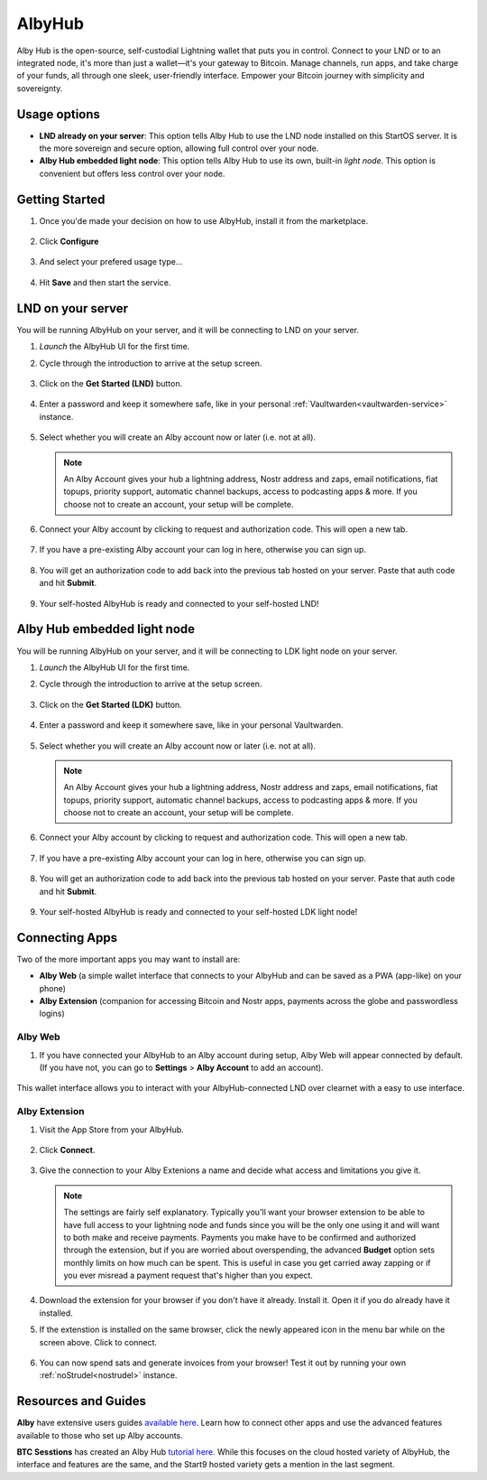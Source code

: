 .. _albyhub:

=======
AlbyHub
=======

Alby Hub is the open-source, self-custodial Lightning wallet that puts you in control. Connect to your LND or to an integrated node, it's more than just a wallet—it's your gateway to Bitcoin. Manage channels, run apps, and take charge of your funds, all through one sleek, user-friendly interface. Empower your Bitcoin journey with simplicity and sovereignty. 

Usage options
--------------

- **LND already on your server**: This option tells Alby Hub to use the LND node installed on this StartOS server. It is the more sovereign and secure option, allowing full control over your node.
    
- **Alby Hub embedded light node**: This option tells Alby Hub to use its own, built-in *light node*. This option is convenient but offers less control over your node.


Getting Started
---------------

#. Once you'de made your decision on how to use AlbyHub, install it from the marketplace.

   .. figure:: /_static/images/lightning/albyhub-install.png
      :width: 70%
      :alt: Installing AlbyHub

#. Click **Configure** 

   .. figure:: /_static/images/lightning/albyhub-config-0.png
      :width: 50%
      :alt: Configure

#. And select your prefered usage type…

   .. figure:: /_static/images/lightning/albyhub-config-1.png
      :width: 50%
      :alt: Configure

#. Hit **Save** and then start the service.


LND on your server
------------------

You will be running AlbyHub on your server, and it will be connecting to LND on your server.

#. `Launch` the AlbyHub UI for the first time.

#. Cycle through the introduction to arrive at the setup screen.

   .. figure:: /_static/images/lightning/albyhub-setup-0.png
      :width: 70%
      :alt: Setup

#. Click on the **Get Started (LND)** button.

   .. figure:: /_static/images/lightning/albyhub-setup-1.png
      :width: 70%
      :alt: Setup

#. Enter a password and keep it somewhere safe, like in your personal :ref:`Vaultwarden<vaultwarden-service>` instance.

   .. figure:: /_static/images/lightning/albyhub-setup-2.png
      :width: 70%
      :alt: Setup

#. Select whether you will create an Alby account now or later (i.e. not at all).

   .. note:: An Alby Account gives your hub a lightning address, Nostr address and zaps, email notifications, fiat topups, priority support, automatic channel backups, access to podcasting apps & more. If you choose not to create an account, your setup will be complete.

   .. figure:: /_static/images/lightning/albyhub-setup-3.png
      :width: 70%
      :alt: Setup

#. Connect your Alby account by clicking to request and authorization code. This will open a new tab.

   .. figure:: /_static/images/lightning/albyhub-albyaccount.png
      :width: 70%
      :alt: Setup

#. If you have a pre-existing Alby account your can log in here, otherwise you can sign up.

   .. figure:: /_static/images/lightning/albyhub-setup-4.png
      :width: 70%
      :alt: Setup

   .. figure:: /_static/images/lightning/albyhub-setup-5.png
      :width: 70%
      :alt: Setup

#. You will get an authorization code to add back into the previous tab hosted on your server. Paste that auth code and hit **Submit**.

   .. figure:: /_static/images/lightning/albyhub-success.png
      :width: 70%
      :alt: Setup

#. Your self-hosted AlbyHub is ready and connected to your self-hosted LND!


Alby Hub embedded light node
----------------------------

You will be running AlbyHub on your server, and it will be connecting to LDK light node on your server.

#. `Launch` the AlbyHub UI for the first time.

#. Cycle through the introduction to arrive at the setup screen.

   .. figure:: /_static/images/lightning/albyhub-ldk-setup-1.png
      :width: 70%
      :alt: Setup

#. Click on the **Get Started (LDK)** button.

   .. figure:: /_static/images/lightning/albyhub-setup-1.png
      :width: 70%
      :alt: Setup

#. Enter a password and keep it somewhere save, like in your personal Vaultwarden.

   .. figure:: /_static/images/lightning/albyhub-setup-2.png
      :width: 70%
      :alt: Setup

#. Select whether you will create an Alby account now or later (i.e. not at all).

   .. note:: An Alby Account gives your hub a lightning address, Nostr address and zaps, email notifications, fiat topups, priority support, automatic channel backups, access to podcasting apps & more. If you choose not to create an account, your setup will be complete.

   .. figure:: /_static/images/lightning/albyhub-setup-3.png
      :width: 70%
      :alt: Setup

#. Connect your Alby account by clicking to request and authorization code. This will open a new tab.

   .. figure:: /_static/images/lightning/albyhub-albyaccount.png
      :width: 70%
      :alt: Setup

#. If you have a pre-existing Alby account your can log in here, otherwise you can sign up.

   .. figure:: /_static/images/lightning/albyhub-setup-4.png
      :width: 70%
      :alt: Setup

   .. figure:: /_static/images/lightning/albyhub-setup-5.png
      :width: 70%
      :alt: Setup

#. You will get an authorization code to add back into the previous tab hosted on your server. Paste that auth code and hit **Submit**.

   .. figure:: /_static/images/lightning/albyhub-ldk-success.png
      :width: 70%
      :alt: Setup

#. Your self-hosted AlbyHub is ready and connected to your self-hosted LDK light node!


Connecting Apps
----------------------------

Two of the more important apps you may want to install are:

- **Alby Web** (a simple wallet interface that connects to your AlbyHub and can be saved as a PWA (app-like) on your phone)
- **Alby Extension** (companion for accessing Bitcoin and Nostr apps, payments across the globe and passwordless logins)

Alby Web
=========

#. If you have connected your AlbyHub to an Alby account during setup, Alby Web will appear connected by default. (If you have not, you can go to **Settings** > **Alby Account** to add an account).

   .. figure:: /_static/images/lightning/albyhub-albyweb-0.png
      :width: 70%
      :alt: Alby Web Setup

   .. figure:: /_static/images/lightning/albyhub-albyweb-1.png
      :width: 70%
      :alt: Alby Web Setup

This wallet interface allows you to interact with your AlbyHub-connected LND over clearnet with a easy to use interface.


Alby Extension
==============

#. Visit the App Store from your AlbyHub.

   .. figure:: /_static/images/lightning/albyhub-appstore-extension-0.png
      :width: 70%
      :alt: Alby Extension Setup

#. Click **Connect**.

   .. figure:: /_static/images/lightning/albyhub-appstore-extension-1.png
      :width: 70%
      :alt: Alby Extension Setup

#. Give the connection to your Alby Extenions a name and decide what access and limitations you give it.

   .. note:: The settings are fairly self explanatory. Typically you'll want your browser extension to be able to have full access to your lightning node and funds since you will be the only one using it and will want to both make and receive payments. Payments you make have to be confirmed and authorized through the extension, but if you are worried about overspending, the advanced **Budget** option sets monthly limits on how much can be spent. This is useful in case you get carried away zapping or if you ever misread a payment request that's higher than you expect.

   .. figure:: /_static/images/lightning/albyhub-appstore-extension-2.png
      :width: 70%
      :alt: Alby Extension Setup

#. Download the extension for your browser if you don't have it already. Install it. Open it if you do already have it installed.

#. If the extenstion is installed on the same browser, click the newly appeared icon in the menu bar while on the screen above. Click to connect.

   .. figure:: /_static/images/lightning/albyhub-appstore-extension-success.png
      :width: 70%
      :alt: Alby Extension Setup

#. You can now spend sats and generate invoices from your browser! Test it out by running your own :ref:`noStrudel<nostrudel>` instance.

Resources and Guides
--------------------

**Alby** have extensive users guides `available here <https://guides.getalby.com/user-guide/v/alby-account-and-browser-extension/alby-hub/introduction>`_. Learn how to connect other apps and use the advanced features available to those who set up Alby accounts.

**BTC Sesstions** has created an Alby Hub `tutorial here <https://www.youtube.com/watch?v=2Z1BzwxdP4I>`_. While this focuses on the cloud hosted variety of AlbyHub, the interface and features are the same, and the Start9 hosted variety gets a mention in the last segment.